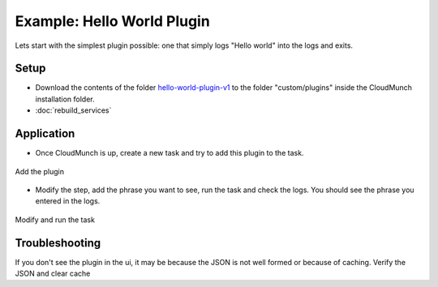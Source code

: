 ===========================
Example: Hello World Plugin
===========================

Lets start with the simplest plugin possible: one that simply logs "Hello world" into the logs and exits.

Setup
=====
-  Download the contents of the folder `hello-world-plugin-v1 <https://github.com/cloudmunch/cloudmunch-tutorial/tree/master/examples/plugin_hello_world_v1>`__ to the folder "custom/plugins" inside the CloudMunch installation folder.

- :doc:`rebuild_services`

Application
===========
-  Once CloudMunch is up, create a new task and try to add this plugin to the task.

.. figure:: screenshots/cm-operations/add-plugin.gif
   :alt: Add the plugin
   :align: center

   Add the plugin

-  Modify the step, add the phrase you want to see, run the task and check the logs. You should see the phrase you entered in the logs.

.. figure:: screenshots/hello-world-plugin-v1/edit_and_run_task.gif
   :alt: Modify and run the task
   :align: center

   Modify and run the task

Troubleshooting
===============
If you don't see the plugin in the ui, it may be because the JSON is not well formed or because of caching. Verify the JSON and clear cache
